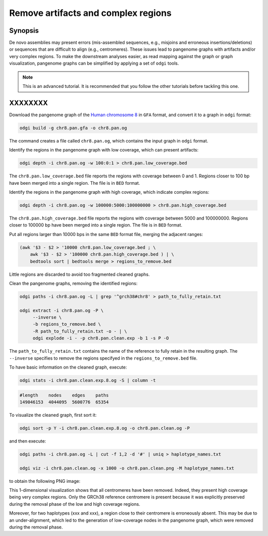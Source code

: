 ####################################
Remove artifacts and complex regions
####################################

========
Synopsis
========

De novo assemblies may present errors (mis-assembled sequences, e.g., misjoins and erroneous insertions/deletions) or
sequences that are difficult to align (e.g., centromeres). These issues lead to pangenome graphs with artifacts and/or
very complex regions. To make the downstream analyses easier, as read mapping against the graph or graph visualization,
pangenome graphs can be simplified by applying a set of ``odgi`` tools.

.. note::
   This is an advanced tutorial. It is recommended that you follow the other tutorials before tackling this one.


========
XXXXXXXX
========

.. code-block:: bash

.. TODO: do not put a graph with the consensus paths, to simplify the tutorial

Download the pangenome graph of the `Human chromosome 8 <xxx>`_ in ``GFA`` format, and convert it to a graph in ``odgi``
format:

.. code-block:: bash

    odgi build -g chr8.pan.gfa -o chr8.pan.og

The command creates a file called ``chr8.pan.og``, which contains the input graph in ``odgi`` format.

Identify the regions in the pangenome graph with low coverage, which can present artifacts:

.. code-block:: bash

    odgi depth -i chr8.pan.og -w 100:0:1 > chr8.pan.low_coverage.bed

The ``chr8.pan.low_coverage.bed`` file reports the regions with coverage between 0 and 1. Regions closer to 100 bp have
been merged into a single region. The file is in ``BED`` format.

Identify the regions in the pangenome graph with high coverage, which indicate complex regions:

.. code-block:: bash

    odgi depth -i chr8.pan.og -w 100000:5000:100000000 > chr8.pan.high_coverage.bed

The ``chr8.pan.high_coverage.bed`` file reports the regions with coverage between 5000 and 100000000. Regions closer to
100000 bp have been merged into a single region. The file is in ``BED`` format.

Put all regions larger than 10000 bps in the same ``BED`` format file, merging the adjacent ranges:

.. code-block:: bash

    (awk '$3 - $2 > '10000 chr8.pan.low_coverage.bed ; \
        awk '$3 - $2 > '100000 chr8.pan.high_coverage.bed ) | \
        bedtools sort | bedtools merge > regions_to_remove.bed

Little regions are discarded to avoid too fragmented cleaned graphs.

Clean the pangenome graphs, removing the identified regions:

.. code-block:: bash

    odgi paths -i chr8.pan.og -L | grep '^grch38#chr8' > path_to_fully_retain.txt

    odgi extract -i chr8.pan.og -P \
         --inverse \
         -b regions_to_remove.bed \
         -R path_to_fully_retain.txt -o - | \
         odgi explode -i - -p chr8.pan.clean.exp -b 1 -s P -O

The ``path_to_fully_retain.txt`` contains the name of the reference to fully retain in the resulting graph. The
``--inverse`` specifies to remove the regions specifyed in the ``regions_to_remove.bed`` file.

To have basic information on the cleaned graph, execute:

.. code-block:: bash

    odgi stats -i chr8.pan.clean.exp.8.og -S | column -t

.. code-block:: none

    #length    nodes    edges    paths
    149046153  4044095  5600776  65354

To visualize the cleaned graph, first sort it:

.. code-block:: bash

    odgi sort -p Y -i chr8.pan.clean.exp.8.og -o chr8.pan.clean.og -P

and then execute:

.. code-block:: bash

    odgi paths -i chr8.pan.og -L | cut -f 1,2 -d '#' | uniq > haplotype_names.txt

    odgi viz -i chr8.pan.clean.og -x 1000 -o chr8.pan.clean.png -M haplotype_names.txt

to obtain the following PNG image:

.. image:: /img/chr8.pan.clean.png

This 1-dimensional visualization shows that all centromeres have been removed. Indeed, they present high coverage being
very complex regions. Only the GRCh38 reference centromere is present because it was explicitly preserved during the
removal phase of the low and high coverage regions.

Moreover, for two haplotypes (xxx and xxx), a region close to their
centromere is erroneously absent. This may be due to an under-alignment, which led to the generation of low-coverage nodes
in the pangenome graph, which were removed during the removal phase.
